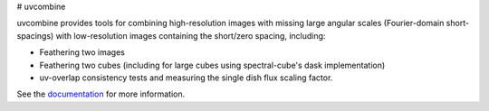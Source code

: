 # uvcombine

uvcombine provides tools for combining high-resolution images with missing large angular scales (Fourier-domain short-spacings)
with low-resolution images containing the short/zero spacing, including:

* Feathering two images
* Feathering two cubes (including for large cubes using spectral-cube's dask implementation)
* uv-overlap consistency tests and measuring the single dish flux scaling factor.

See the `documentation <https://uvcombine.readthedocs.io/en/latest/>`_ for more information.
